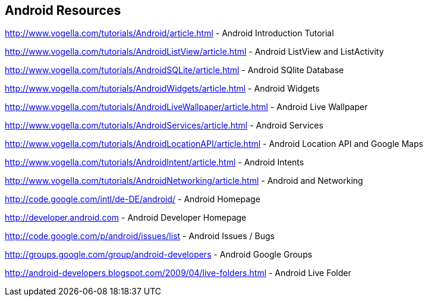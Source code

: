 == Android Resources

http://www.vogella.com/tutorials/Android/article.html - Android Introduction Tutorial

http://www.vogella.com/tutorials/AndroidListView/article.html - Android ListView and ListActivity

http://www.vogella.com/tutorials/AndroidSQLite/article.html - Android SQlite Database

http://www.vogella.com/tutorials/AndroidWidgets/article.html - Android Widgets

http://www.vogella.com/tutorials/AndroidLiveWallpaper/article.html - Android Live Wallpaper

http://www.vogella.com/tutorials/AndroidServices/article.html - Android Services

http://www.vogella.com/tutorials/AndroidLocationAPI/article.html - Android Location API and Google Maps

http://www.vogella.com/tutorials/AndroidIntent/article.html - Android Intents

http://www.vogella.com/tutorials/AndroidNetworking/article.html - Android and Networking

http://code.google.com/intl/de-DE/android/ - Android Homepage

http://developer.android.com - Android Developer Homepage

http://code.google.com/p/android/issues/list - Android Issues / Bugs

http://groups.google.com/group/android-developers - Android Google Groups

http://android-developers.blogspot.com/2009/04/live-folders.html - Android Live Folder


